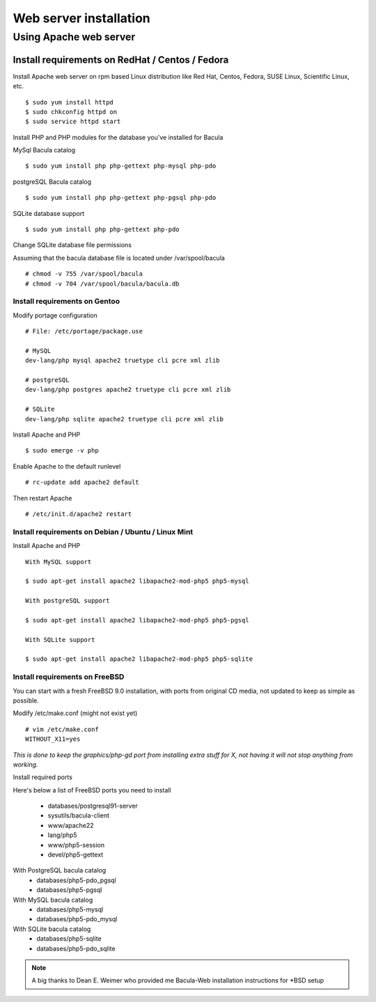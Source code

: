 .. _install/install:

#######################
Web server installation
#######################

***********************
Using Apache web server
***********************

Install requirements on RedHat / Centos / Fedora
================================================

Install Apache web server on rpm based Linux distribution like Red Hat, Centos, Fedora, SUSE Linux, Scientific Linux, etc.

::

$ sudo yum install httpd
$ sudo chkconfig httpd on
$ sudo service httpd start

Install PHP and PHP modules for the database you've installed for Bacula

MySql Bacula catalog

::

   $ sudo yum install php php-gettext php-mysql php-pdo

postgreSQL Bacula catalog

::

   $ sudo yum install php php-gettext php-pgsql php-pdo

SQLite database support

::

   $ sudo yum install php php-gettext php-pdo

Change SQLite database file permissions

Assuming that the bacula database file is located under /var/spool/bacula

::

   # chmod -v 755 /var/spool/bacula
   # chmod -v 704 /var/spool/bacula/bacula.db

Install requirements on Gentoo
------------------------------

Modify portage configuration
    
::

   # File: /etc/portage/package.use
 
   # MySQL
   dev-lang/php mysql apache2 truetype cli pcre xml zlib
 
   # postgreSQL
   dev-lang/php postgres apache2 truetype cli pcre xml zlib
 
   # SQLite
   dev-lang/php sqlite apache2 truetype cli pcre xml zlib

Install Apache and PHP

::

   $ sudo emerge -v php

.. 
   You can have a cup of coffee from now, it'll take a little bit of time ;)

Enable Apache to the default runlevel

::

   # rc-update add apache2 default

Then restart Apache

::

   # /etc/init.d/apache2 restart

Install requirements on Debian / Ubuntu / Linux Mint
----------------------------------------------------

Install Apache and PHP

::

   With MySQL support
   
   $ sudo apt-get install apache2 libapache2-mod-php5 php5-mysql

   With postgreSQL support

   $ sudo apt-get install apache2 libapache2-mod-php5 php5-pgsql

   With SQLite support

   $ sudo apt-get install apache2 libapache2-mod-php5 php5-sqlite

Install requirements on FreeBSD
-------------------------------

You can start with a fresh FreeBSD 9.0 installation, with ports from original CD media, not updated to keep as simple as possible.

Modify /etc/make.conf (might not exist yet)

::

   # vim /etc/make.conf
   WITHOUT_X11=yes

*This is done to keep the graphics/php-gd port from installing extra stuff for X, not having it will not stop anything from working.*

Install required ports

Here's below a list of FreeBSD ports you need to install

   * databases/postgresql91-server
   * sysutils/bacula-client
   * www/apache22
   * lang/php5
   * www/php5-session
   * devel/php5-gettext

With PostgreSQL bacula catalog
   * databases/php5-pdo_pgsql
   * databases/php5-pgsql

With MySQL bacula catalog
   * databases/php5-mysql
   * databases/php5-pdo_mysql

With SQLite bacula catalog
   * databases/php5-sqlite
   * databases/php5-pdo_sqlite


.. note:: A big thanks to Dean E. Weimer who provided me Bacula-Web installation instructions for \*BSD setup
